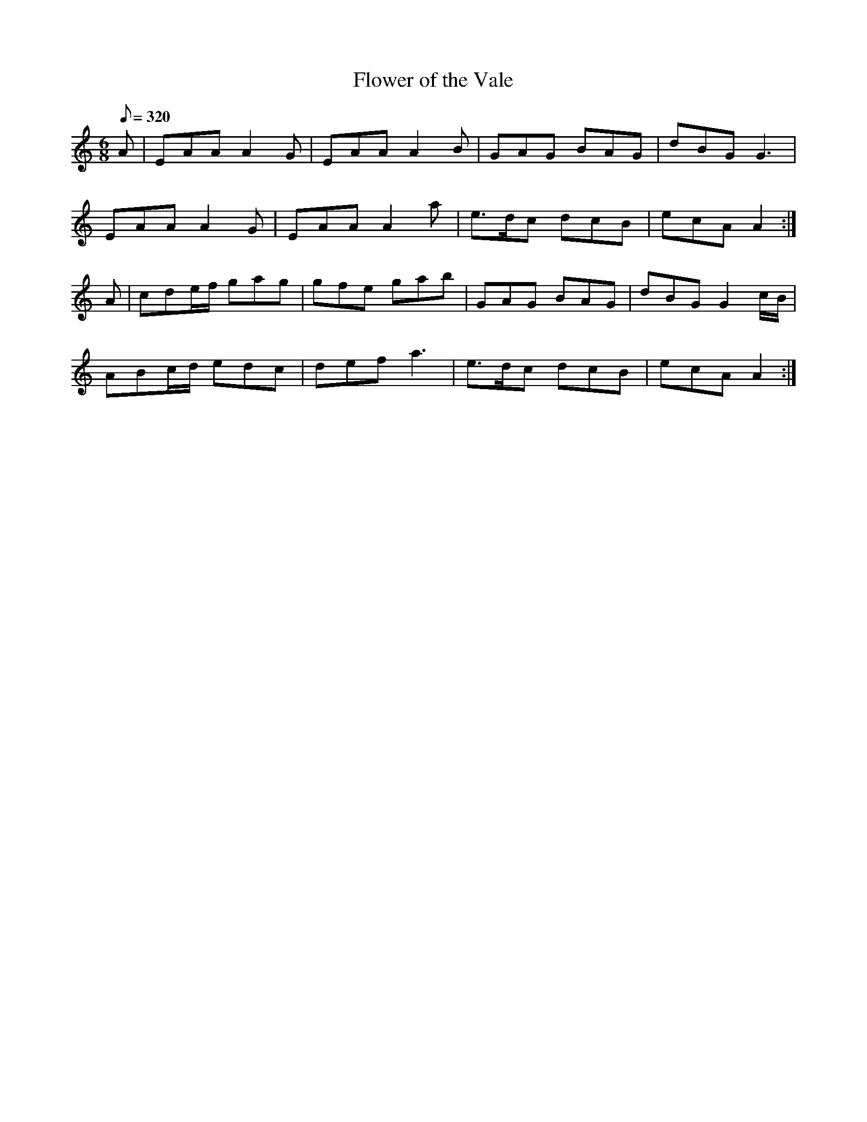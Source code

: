 X:292
T: Flower of the Vale
N: O'Farrell's Pocket Companion v.3 (Sky ed. p.131)
N: "Irish"
M: 6/8
L: 1/8
R: jig
Q: 320
K: Am
A| EAA A2G| EAA A2B| GAG BAG| dBG G3|
EAA A2G| EAA A2a| e>dc dcB| ecA A2 :|
A| cde/f/ gag| gfe gab| GAG BAG| dBG G2 c/B/|
ABc/d/ edc| def a3| e>dc dcB| ecA A2 :|
